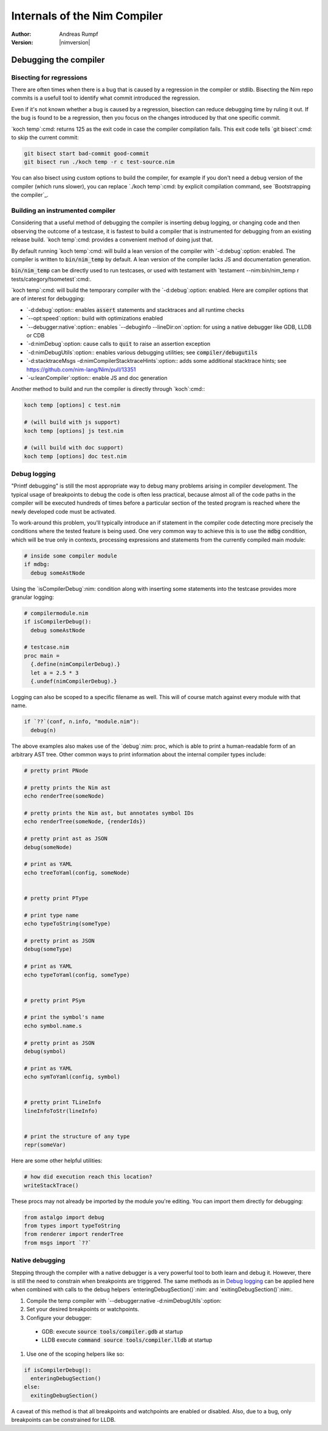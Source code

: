 =========================================
    Internals of the Nim Compiler
=========================================


:Author: Andreas Rumpf
:Version: |nimversion|

.. default-role:: code

Debugging the compiler
======================


Bisecting for regressions
-------------------------

There are often times when there is a bug that is caused by a regression in the
compiler or stdlib. Bisecting the Nim repo commits is a usefull tool to identify
what commit introduced the regression.

Even if it's not known whether a bug is caused by a regression, bisection can reduce
debugging time by ruling it out. If the bug is found to be a regression, then you
focus on the changes introduced by that one specific commit.

`koch temp`:cmd: returns 125 as the exit code in case the compiler
compilation fails. This exit code tells `git bisect`:cmd: to skip the
current commit:

.. code:: cmd

  git bisect start bad-commit good-commit
  git bisect run ./koch temp -r c test-source.nim

You can also bisect using custom options to build the compiler, for example if
you don't need a debug version of the compiler (which runs slower), you can replace
`./koch temp`:cmd: by explicit compilation command, see `Bootstrapping the compiler`_.


Building an instrumented compiler
---------------------------------

Considering that a useful method of debugging the compiler is inserting debug
logging, or changing code and then observing the outcome of a testcase, it is
fastest to build a compiler that is instrumented for debugging from an
existing release build. `koch temp`:cmd: provides a convenient method of doing
just that.

By default running `koch temp`:cmd: will build a lean version of the compiler
with `-d:debug`:option: enabled. The compiler is written to `bin/nim_temp` by
default. A lean version of the compiler lacks JS and documentation generation.

`bin/nim_temp` can be directly used to run testcases, or used with testament
with `testament --nim:bin/nim_temp r tests/category/tsometest`:cmd:.

`koch temp`:cmd: will build the temporary compiler with the `-d:debug`:option:
enabled. Here are compiler options that are of interest for debugging:

* `-d:debug`:option:\: enables `assert` statements and stacktraces and all
  runtime checks
* `--opt:speed`:option:\: build with optimizations enabled
* `--debugger:native`:option:\: enables `--debuginfo --lineDir:on`:option: for using
  a native debugger like GDB, LLDB or CDB
* `-d:nimDebug`:option: cause calls to `quit` to raise an assertion exception
* `-d:nimDebugUtils`:option:\: enables various debugging utilities;
  see `compiler/debugutils`
* `-d:stacktraceMsgs -d:nimCompilerStacktraceHints`:option:\: adds some additional
  stacktrace hints; see https://github.com/nim-lang/Nim/pull/13351
* `-u:leanCompiler`:option:\: enable JS and doc generation

Another method to build and run the compiler is directly through `koch`:cmd:\:

.. code:: cmd

  koch temp [options] c test.nim

  # (will build with js support)
  koch temp [options] js test.nim

  # (will build with doc support)
  koch temp [options] doc test.nim

Debug logging
-------------

"Printf debugging" is still the most appropriate way to debug many problems
arising in compiler development. The typical usage of breakpoints to debug
the code is often less practical, because almost all of the code paths in the
compiler will be executed hundreds of times before a particular section of the
tested program is reached where the newly developed code must be activated.

To work-around this problem, you'll typically introduce an if statement in the
compiler code detecting more precisely the conditions where the tested feature
is being used. One very common way to achieve this is to use the `mdbg` condition,
which will be true only in contexts, processing expressions and statements from
the currently compiled main module:

.. code-block:: nim

  # inside some compiler module
  if mdbg:
    debug someAstNode

Using the `isCompilerDebug`:nim: condition along with inserting some statements
into the testcase provides more granular logging:

.. code-block:: nim

  # compilermodule.nim
  if isCompilerDebug():
    debug someAstNode

  # testcase.nim
  proc main =
    {.define(nimCompilerDebug).}
    let a = 2.5 * 3
    {.undef(nimCompilerDebug).}

Logging can also be scoped to a specific filename as well. This will of course
match against every module with that name.

.. code-block:: nim

  if `??`(conf, n.info, "module.nim"):
    debug(n)

The above examples also makes use of the `debug`:nim: proc, which is able to
print a human-readable form of an arbitrary AST tree. Other common ways to print
information about the internal compiler types include:

.. code-block:: nim

  # pretty print PNode

  # pretty prints the Nim ast
  echo renderTree(someNode)

  # pretty prints the Nim ast, but annotates symbol IDs
  echo renderTree(someNode, {renderIds})

  # pretty print ast as JSON
  debug(someNode)

  # print as YAML
  echo treeToYaml(config, someNode)


  # pretty print PType

  # print type name
  echo typeToString(someType)

  # pretty print as JSON
  debug(someType)

  # print as YAML
  echo typeToYaml(config, someType)


  # pretty print PSym

  # print the symbol's name
  echo symbol.name.s

  # pretty print as JSON
  debug(symbol)

  # print as YAML
  echo symToYaml(config, symbol)


  # pretty print TLineInfo
  lineInfoToStr(lineInfo)


  # print the structure of any type
  repr(someVar)

Here are some other helpful utilities:

.. code-block:: nim

  # how did execution reach this location?
  writeStackTrace()

These procs may not already be imported by the module you're editing.
You can import them directly for debugging:

.. code-block:: nim

  from astalgo import debug
  from types import typeToString
  from renderer import renderTree
  from msgs import `??`

Native debugging
----------------

Stepping through the compiler with a native debugger is a very powerful tool to
both learn and debug it. However, there is still the need to constrain when
breakpoints are triggered. The same methods as in `Debug logging`_ can be applied
here when combined with calls to the debug helpers `enteringDebugSection()`:nim:
and `exitingDebugSection()`:nim:.

#. Compile the temp compiler with `--debugger:native -d:nimDebugUtils`:option:
#. Set your desired breakpoints or watchpoints.
#. Configure your debugger:
  * GDB: execute `source tools/compiler.gdb` at startup
  * LLDB execute `command source tools/compiler.lldb` at startup
#. Use one of the scoping helpers like so:

.. code-block:: nim

  if isCompilerDebug():
    enteringDebugSection()
  else:
    exitingDebugSection()

A caveat of this method is that all breakpoints and watchpoints are enabled or
disabled. Also, due to a bug, only breakpoints can be constrained for LLDB.

